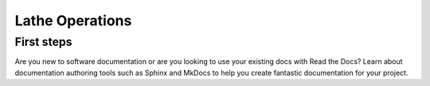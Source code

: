 Lathe Operations
================


First steps
-----------
Are you new to software documentation
or are you looking to use your existing docs with Read the Docs?
Learn about documentation authoring tools such as Sphinx and MkDocs
to help you create fantastic documentation for your project.


